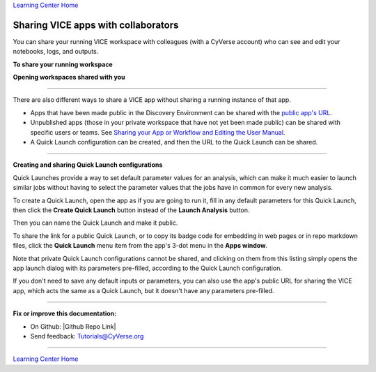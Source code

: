 |Home_Icon|_
`Learning Center Home <http://learning.cyverse.org/>`_

**Sharing VICE apps with collaborators**
----------------------------------------

You can share your running VICE workspace with colleagues (with a CyVerse account) who can see and edit your notebooks, logs, and outputs.

**To share your running workspace**

|vice-share-1|

|vice-share-2| 

|vice-share-3|

|vice-share-4|

|vice-share-5|

**Opening workspaces shared with you**

|vice-share-1|

|vice-share-6|

|vice-share-7|

----

There are also different ways to share a VICE app without sharing a running instance of that app.

- Apps that have been made public in the Discovery Environment can be shared with the
  `public app's URL <https://wiki.cyverse.org/wiki/display/DEmanual/Viewing+App+and+Tool+Information>`_.
- Unpublished apps (those in your private workspace that have not yet been made public) can be shared with specific users or teams.
  See `Sharing your App or Workflow and Editing the User Manual <https://wiki.cyverse.org/wiki/display/DEmanual/Sharing+your+App+or+Workflow+and+Editing+the+User+Manual#SharingyourApporWorkflowandEditingtheUserManual-Sharingandunsharinganunpublishedapporworkflowwithspecificusers>`_.
- A Quick Launch configuration can be created, and then the URL to the Quick Launch can be shared.

----

**Creating and sharing Quick Launch configurations**

Quick Launches provide a way to set default parameter values for an analysis,
which can make it much easier to launch similar jobs without having to select the parameter values that the jobs have in common for every new analysis.

To create a Quick Launch, open the app as if you are going to run it,
fill in any default parameters for this Quick Launch,
then click the **Create Quick Launch** button instead of the **Launch Analysis** button.

|quick-launch-create|

Then you can name the Quick Launch and make it public.

|quick-launch-dialog|

To share the link for a public Quick Launch, or to copy its badge code for embedding in web pages or in repo markdown files,
click the **Quick Launch** menu item from the app's 3-dot menu in the **Apps window**.

|quick-launch-use|

Note that private Quick Launch configurations cannot be shared,
and clicking on them from this listing simply opens the app launch dialog with its parameters pre-filled,
according to the Quick Launch configuration.

If you don't need to save any default inputs or parameters,
you can also use the app's public URL for sharing the VICE app,
which acts the same as a Quick Launch,
but it doesn't have any parameters pre-filled.

----

**Fix or improve this documentation:**

- On Github: |Github Repo Link|
- Send feedback: `Tutorials@CyVerse.org <Tutorials@CyVerse.org>`_

----


.. Comment: Place Images Below This Line
   use :width: to give a desired width for your image
   use :height: to give a desired height for your image
   replace the image name/location and URL if hyperlinked


 .. |Clickable hyperlinked image| image:: ./img/IMAGENAME.png
    :width: 500
    :height: 100
 .. _CyVerse logo: http://learning.cyverse.org/

 .. |Static image| image:: ./img/IMAGENAME.png
    :width: 25
    :height: 25

|Home_Icon|_
`Learning Center Home <http://learning.cyverse.org/>`_

.. |CyVerse_logo| image:: ../img/cyverse_cmyk.png
    :width: 500
    :height: 100
.. _CyVerse_logo: https://cyverse.org/

.. |Home_Icon| image:: ../img/homeicon.png
    :width: 25
    :height: 25
.. _Home_Icon: http://learning.cyverse.org/

.. |vice-share-1| image:: ../img/vice-share-1.png
    :width: 750
	
.. |vice-share-2| image:: ../img/vice-share-2.png
    :width: 750
.. |vice-share-3| image:: ../img/vice-share-3.png
    :width: 750
.. |vice-share-4| image:: ../img/vice-share-4.png
    :width: 750
.. |vice-share-5| image:: ../img/vice-share-5.png
    :width: 750
.. |vice-share-6| image:: ../img/vice-share-6.png
    :width: 750
.. |vice-share-7| image:: ../img/vice-share-7.png
    :width: 750

.. |quick-launch-create| image:: ../img/quick_launch/create_quick_launch.png
    :width: 640
.. |quick-launch-dialog| image:: ../img/quick_launch/create_quick_launch_dialog.png
    :width: 363
.. |quick-launch-use| image:: ../img/quick_launch/use_quick_launch.png
    :width: 585
